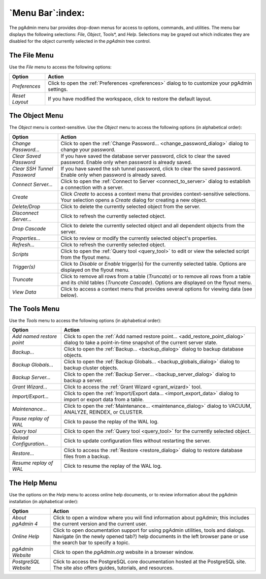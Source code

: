 .. _menu_bar:

*****************
`Menu Bar`:index:
*****************

The pgAdmin menu bar provides drop-down menus for access to options, commands,
and utilities. The menu bar displays the following selections: *File*, *Object*,
Tools*, and *Help*. Selections may be grayed out which indicates they are
disabled for the object currently selected in the *pgAdmin* tree control.

The File Menu
*************

.. image:: /images/file_menu.png
    :alt: pgAdmin file menu bar
    :align: center

Use the *File* menu to access the following options:

+-------------------------+---------------------------------------------------------------------------------------------------------+
| Option                  | Action                                                                                                  |
+=========================+=========================================================================================================+
| *Preferences*           | Click to open the :ref:`Preferences <preferences>` dialog to to customize your pgAdmin settings.        |
+-------------------------+---------------------------------------------------------------------------------------------------------+
| *Reset Layout*          | If you have modified the workspace, click to restore the default layout.                                |
+-------------------------+---------------------------------------------------------------------------------------------------------+

The Object Menu
***************

.. image:: /images/object_menu.png
    :alt: pgAdmin object menu bar
    :align: center

The *Object* menu is context-sensitive. Use the *Object* menu to access the
following options (in alphabetical order):

+-----------------------------+--------------------------------------------------------------------------------------------------------------------------+
| Option                      | Action                                                                                                                   |
+=============================+==========================================================================================================================+
| *Change Password...*        | Click to open the :ref:`Change Password... <change_password_dialog>` dialog to change your password.                     |
+-----------------------------+--------------------------------------------------------------------------------------------------------------------------+
| *Clear Saved Password*      | If you have saved the database server password, click to clear the saved password.                                       |
|                             | Enable only when password is already saved.                                                                              |
+-----------------------------+--------------------------------------------------------------------------------------------------------------------------+
| *Clear SSH Tunnel Password* | If you have saved the ssh tunnel password, click to clear the saved password.                                            |
|                             | Enable only when password is already saved.                                                                              |
+-----------------------------+--------------------------------------------------------------------------------------------------------------------------+
| *Connect Server...*         | Click to open the :ref:`Connect to Server <connect_to_server>` dialog to establish a connection with a server.           |
+-----------------------------+--------------------------------------------------------------------------------------------------------------------------+
| *Create*                    | Click *Create* to access a context menu that provides context-sensitive selections.                                      |
|                             | Your selection opens a *Create* dialog for creating a new object.                                                        |
+-----------------------------+--------------------------------------------------------------------------------------------------------------------------+
| *Delete/Drop*               | Click to delete the currently selected object from the server.                                                           |
+-----------------------------+--------------------------------------------------------------------------------------------------------------------------+
| *Disconnect Server...*      | Click to refresh the currently selected object.                                                                          |
+-----------------------------+--------------------------------------------------------------------------------------------------------------------------+
| *Drop Cascade*              | Click to delete the currently selected object and all dependent objects from the server.                                 |
+-----------------------------+--------------------------------------------------------------------------------------------------------------------------+
| *Properties...*             | Click to review or modify the currently selected object's properties.                                                    |
+-----------------------------+--------------------------------------------------------------------------------------------------------------------------+
| *Refresh...*                | Click to refresh the currently selected object.                                                                          |
+-----------------------------+--------------------------------------------------------------------------------------------------------------------------+
| *Scripts*                   | Click to open the :ref:`Query tool <query_tool>` to edit or view the selected script from the flyout menu.               |
+-----------------------------+--------------------------------------------------------------------------------------------------------------------------+
| *Trigger(s)*                | Click to *Disable* or *Enable* trigger(s) for the currently selected table. Options are displayed on the flyout menu.    |
+-----------------------------+--------------------------------------------------------------------------------------------------------------------------+
| *Truncate*                  | Click to remove all rows from a table (*Truncate*) or to remove all rows from a table and its child tables               |
|                             | (*Truncate Cascade*). Options are displayed on the flyout menu.                                                          |
+-----------------------------+--------------------------------------------------------------------------------------------------------------------------+
| *View Data*                 | Click to access a context menu that provides several options for viewing data (see below).                               |
+-----------------------------+--------------------------------------------------------------------------------------------------------------------------+

The Tools Menu
**************

.. image:: /images/tool_menu.png
    :alt: pgAdmin tools menu bar
    :align: center

Use the *Tools* menu to access the following options (in alphabetical order):

+---------------------------+-------------------------------------------------------------------------------------------------------------------------------------------+
| Option                    | Action                                                                                                                                    |
+===========================+===========================================================================================================================================+
| *Add named restore point* | Click to open the :ref:`Add named restore point... <add_restore_point_dialog>` dialog to take a point-in-time snapshot of the current     |
|                           | server state.                                                                                                                             |
+---------------------------+-------------------------------------------------------------------------------------------------------------------------------------------+
| *Backup...*               | Click to open the :ref:`Backup... <backup_dialog>` dialog to backup database objects.                                                     |
+---------------------------+-------------------------------------------------------------------------------------------------------------------------------------------+
| *Backup Globals...*       | Click to open the :ref:`Backup Globals... <backup_globals_dialog>` dialog to backup cluster objects.                                      |
+---------------------------+-------------------------------------------------------------------------------------------------------------------------------------------+
| *Backup Server...*        | Click to open the :ref:`Backup Server... <backup_server_dialog>` dialog to backup a server.                                               |
+---------------------------+-------------------------------------------------------------------------------------------------------------------------------------------+
| *Grant Wizard...*         | Click to access the :ref:`Grant Wizard <grant_wizard>` tool.                                                                              |
+---------------------------+-------------------------------------------------------------------------------------------------------------------------------------------+
| *Import/Export...*        | Click to open the :ref:`Import/Export data... <import_export_data>` dialog to import or export data from a table.                         |
+---------------------------+-------------------------------------------------------------------------------------------------------------------------------------------+
| *Maintenance...*          | Click to open the :ref:`Maintenance... <maintenance_dialog>` dialog to VACUUM, ANALYZE, REINDEX, or CLUSTER.                              |
+---------------------------+-------------------------------------------------------------------------------------------------------------------------------------------+
| *Pause replay of WAL*     | Click to pause the replay of the WAL log.                                                                                                 |
+---------------------------+-------------------------------------------------------------------------------------------------------------------------------------------+
| *Query tool*              | Click to open the :ref:`Query tool <query_tool>` for the currently selected object.                                                       |
+---------------------------+-------------------------------------------------------------------------------------------------------------------------------------------+
| *Reload Configuration...* | Click to update configuration files without restarting the server.                                                                        |
+---------------------------+-------------------------------------------------------------------------------------------------------------------------------------------+
| *Restore...*              | Click to access the :ref:`Restore <restore_dialog>` dialog to restore database files from a backup.                                       |
+---------------------------+-------------------------------------------------------------------------------------------------------------------------------------------+
| *Resume replay of WAL*    | Click to resume the replay of the WAL log.                                                                                                |
+---------------------------+-------------------------------------------------------------------------------------------------------------------------------------------+

The Help Menu
*************

.. image:: images/help_menu.png
    :alt: pgAdmin help menu bar
    :align: center

Use the options on the *Help* menu to access online help documents, or to review
information about the pgAdmin installation (in alphabetical order):

+----------------------+-----------------------------------------------------------------------------------------------------------------------------------------+
| Option               | Action                                                                                                                                  |
+======================+=========================================================================================================================================+
| *About pgAdmin 4*    | Click to open a window where you will find information about pgAdmin; this includes the current version and the current user.           |
+----------------------+-----------------------------------------------------------------------------------------------------------------------------------------+
| *Online Help*        | Click to open documentation support for using pgAdmin utilities, tools and dialogs.                                                     |
|                      | Navigate (in the newly opened tab?) help documents in the left browser pane or use the search bar to specify a topic.                   |
+----------------------+-----------------------------------------------------------------------------------------------------------------------------------------+
| *pgAdmin Website*    | Click to open the *pgAdmin.org* website in a browser window.                                                                            |
+----------------------+-----------------------------------------------------------------------------------------------------------------------------------------+
| *PostgreSQL Website* | Click to access the PostgreSQL core documentation hosted at the PostgreSQL site. The site also offers guides, tutorials, and resources. |
+----------------------+-----------------------------------------------------------------------------------------------------------------------------------------+





